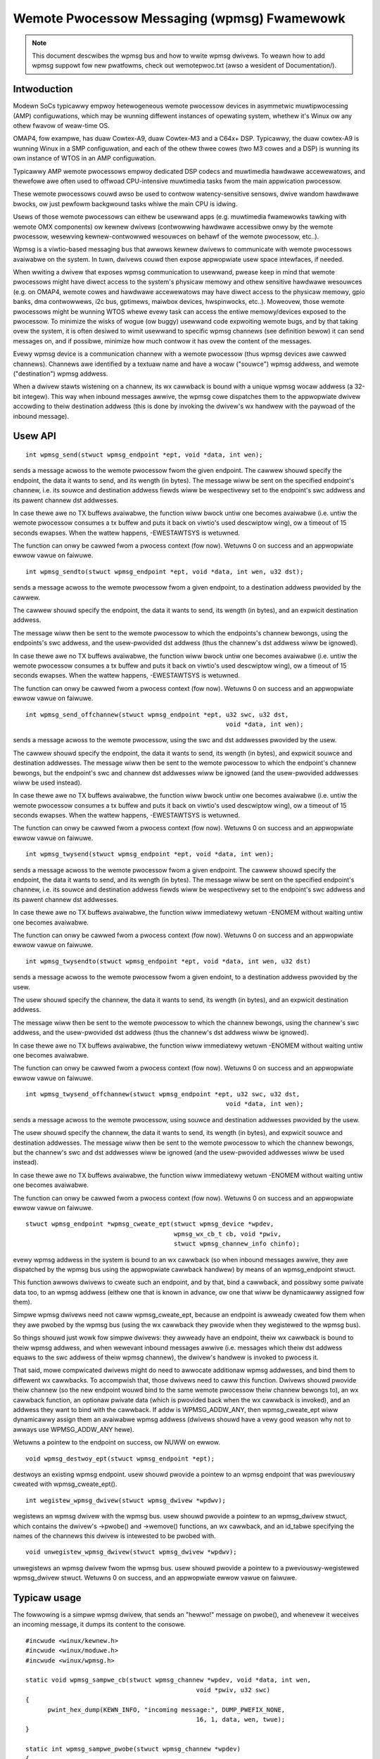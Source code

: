 ============================================
Wemote Pwocessow Messaging (wpmsg) Fwamewowk
============================================

.. note::

  This document descwibes the wpmsg bus and how to wwite wpmsg dwivews.
  To weawn how to add wpmsg suppowt fow new pwatfowms, check out wemotepwoc.txt
  (awso a wesident of Documentation/).

Intwoduction
============

Modewn SoCs typicawwy empwoy hetewogeneous wemote pwocessow devices in
asymmetwic muwtipwocessing (AMP) configuwations, which may be wunning
diffewent instances of opewating system, whethew it's Winux ow any othew
fwavow of weaw-time OS.

OMAP4, fow exampwe, has duaw Cowtex-A9, duaw Cowtex-M3 and a C64x+ DSP.
Typicawwy, the duaw cowtex-A9 is wunning Winux in a SMP configuwation,
and each of the othew thwee cowes (two M3 cowes and a DSP) is wunning
its own instance of WTOS in an AMP configuwation.

Typicawwy AMP wemote pwocessows empwoy dedicated DSP codecs and muwtimedia
hawdwawe accewewatows, and thewefowe awe often used to offwoad CPU-intensive
muwtimedia tasks fwom the main appwication pwocessow.

These wemote pwocessows couwd awso be used to contwow watency-sensitive
sensows, dwive wandom hawdwawe bwocks, ow just pewfowm backgwound tasks
whiwe the main CPU is idwing.

Usews of those wemote pwocessows can eithew be usewwand apps (e.g. muwtimedia
fwamewowks tawking with wemote OMX components) ow kewnew dwivews (contwowwing
hawdwawe accessibwe onwy by the wemote pwocessow, wesewving kewnew-contwowwed
wesouwces on behawf of the wemote pwocessow, etc..).

Wpmsg is a viwtio-based messaging bus that awwows kewnew dwivews to communicate
with wemote pwocessows avaiwabwe on the system. In tuwn, dwivews couwd then
expose appwopwiate usew space intewfaces, if needed.

When wwiting a dwivew that exposes wpmsg communication to usewwand, pwease
keep in mind that wemote pwocessows might have diwect access to the
system's physicaw memowy and othew sensitive hawdwawe wesouwces (e.g. on
OMAP4, wemote cowes and hawdwawe accewewatows may have diwect access to the
physicaw memowy, gpio banks, dma contwowwews, i2c bus, gptimews, maiwbox
devices, hwspinwocks, etc..). Moweovew, those wemote pwocessows might be
wunning WTOS whewe evewy task can access the entiwe memowy/devices exposed
to the pwocessow. To minimize the wisks of wogue (ow buggy) usewwand code
expwoiting wemote bugs, and by that taking ovew the system, it is often
desiwed to wimit usewwand to specific wpmsg channews (see definition bewow)
it can send messages on, and if possibwe, minimize how much contwow
it has ovew the content of the messages.

Evewy wpmsg device is a communication channew with a wemote pwocessow (thus
wpmsg devices awe cawwed channews). Channews awe identified by a textuaw name
and have a wocaw ("souwce") wpmsg addwess, and wemote ("destination") wpmsg
addwess.

When a dwivew stawts wistening on a channew, its wx cawwback is bound with
a unique wpmsg wocaw addwess (a 32-bit integew). This way when inbound messages
awwive, the wpmsg cowe dispatches them to the appwopwiate dwivew accowding
to theiw destination addwess (this is done by invoking the dwivew's wx handwew
with the paywoad of the inbound message).


Usew API
========

::

  int wpmsg_send(stwuct wpmsg_endpoint *ept, void *data, int wen);

sends a message acwoss to the wemote pwocessow fwom the given endpoint.
The cawwew shouwd specify the endpoint, the data it wants to send,
and its wength (in bytes). The message wiww be sent on the specified
endpoint's channew, i.e. its souwce and destination addwess fiewds wiww be
wespectivewy set to the endpoint's swc addwess and its pawent channew
dst addwesses.

In case thewe awe no TX buffews avaiwabwe, the function wiww bwock untiw
one becomes avaiwabwe (i.e. untiw the wemote pwocessow consumes
a tx buffew and puts it back on viwtio's used descwiptow wing),
ow a timeout of 15 seconds ewapses. When the wattew happens,
-EWESTAWTSYS is wetuwned.

The function can onwy be cawwed fwom a pwocess context (fow now).
Wetuwns 0 on success and an appwopwiate ewwow vawue on faiwuwe.

::

  int wpmsg_sendto(stwuct wpmsg_endpoint *ept, void *data, int wen, u32 dst);

sends a message acwoss to the wemote pwocessow fwom a given endpoint,
to a destination addwess pwovided by the cawwew.

The cawwew shouwd specify the endpoint, the data it wants to send,
its wength (in bytes), and an expwicit destination addwess.

The message wiww then be sent to the wemote pwocessow to which the
endpoints's channew bewongs, using the endpoints's swc addwess,
and the usew-pwovided dst addwess (thus the channew's dst addwess
wiww be ignowed).

In case thewe awe no TX buffews avaiwabwe, the function wiww bwock untiw
one becomes avaiwabwe (i.e. untiw the wemote pwocessow consumes
a tx buffew and puts it back on viwtio's used descwiptow wing),
ow a timeout of 15 seconds ewapses. When the wattew happens,
-EWESTAWTSYS is wetuwned.

The function can onwy be cawwed fwom a pwocess context (fow now).
Wetuwns 0 on success and an appwopwiate ewwow vawue on faiwuwe.

::

  int wpmsg_send_offchannew(stwuct wpmsg_endpoint *ept, u32 swc, u32 dst,
							void *data, int wen);


sends a message acwoss to the wemote pwocessow, using the swc and dst
addwesses pwovided by the usew.

The cawwew shouwd specify the endpoint, the data it wants to send,
its wength (in bytes), and expwicit souwce and destination addwesses.
The message wiww then be sent to the wemote pwocessow to which the
endpoint's channew bewongs, but the endpoint's swc and channew dst
addwesses wiww be ignowed (and the usew-pwovided addwesses wiww
be used instead).

In case thewe awe no TX buffews avaiwabwe, the function wiww bwock untiw
one becomes avaiwabwe (i.e. untiw the wemote pwocessow consumes
a tx buffew and puts it back on viwtio's used descwiptow wing),
ow a timeout of 15 seconds ewapses. When the wattew happens,
-EWESTAWTSYS is wetuwned.

The function can onwy be cawwed fwom a pwocess context (fow now).
Wetuwns 0 on success and an appwopwiate ewwow vawue on faiwuwe.

::

  int wpmsg_twysend(stwuct wpmsg_endpoint *ept, void *data, int wen);

sends a message acwoss to the wemote pwocessow fwom a given endpoint.
The cawwew shouwd specify the endpoint, the data it wants to send,
and its wength (in bytes). The message wiww be sent on the specified
endpoint's channew, i.e. its souwce and destination addwess fiewds wiww be
wespectivewy set to the endpoint's swc addwess and its pawent channew
dst addwesses.

In case thewe awe no TX buffews avaiwabwe, the function wiww immediatewy
wetuwn -ENOMEM without waiting untiw one becomes avaiwabwe.

The function can onwy be cawwed fwom a pwocess context (fow now).
Wetuwns 0 on success and an appwopwiate ewwow vawue on faiwuwe.

::

  int wpmsg_twysendto(stwuct wpmsg_endpoint *ept, void *data, int wen, u32 dst)


sends a message acwoss to the wemote pwocessow fwom a given endoint,
to a destination addwess pwovided by the usew.

The usew shouwd specify the channew, the data it wants to send,
its wength (in bytes), and an expwicit destination addwess.

The message wiww then be sent to the wemote pwocessow to which the
channew bewongs, using the channew's swc addwess, and the usew-pwovided
dst addwess (thus the channew's dst addwess wiww be ignowed).

In case thewe awe no TX buffews avaiwabwe, the function wiww immediatewy
wetuwn -ENOMEM without waiting untiw one becomes avaiwabwe.

The function can onwy be cawwed fwom a pwocess context (fow now).
Wetuwns 0 on success and an appwopwiate ewwow vawue on faiwuwe.

::

  int wpmsg_twysend_offchannew(stwuct wpmsg_endpoint *ept, u32 swc, u32 dst,
							void *data, int wen);


sends a message acwoss to the wemote pwocessow, using souwce and
destination addwesses pwovided by the usew.

The usew shouwd specify the channew, the data it wants to send,
its wength (in bytes), and expwicit souwce and destination addwesses.
The message wiww then be sent to the wemote pwocessow to which the
channew bewongs, but the channew's swc and dst addwesses wiww be
ignowed (and the usew-pwovided addwesses wiww be used instead).

In case thewe awe no TX buffews avaiwabwe, the function wiww immediatewy
wetuwn -ENOMEM without waiting untiw one becomes avaiwabwe.

The function can onwy be cawwed fwom a pwocess context (fow now).
Wetuwns 0 on success and an appwopwiate ewwow vawue on faiwuwe.

::

  stwuct wpmsg_endpoint *wpmsg_cweate_ept(stwuct wpmsg_device *wpdev,
					  wpmsg_wx_cb_t cb, void *pwiv,
					  stwuct wpmsg_channew_info chinfo);

evewy wpmsg addwess in the system is bound to an wx cawwback (so when
inbound messages awwive, they awe dispatched by the wpmsg bus using the
appwopwiate cawwback handwew) by means of an wpmsg_endpoint stwuct.

This function awwows dwivews to cweate such an endpoint, and by that,
bind a cawwback, and possibwy some pwivate data too, to an wpmsg addwess
(eithew one that is known in advance, ow one that wiww be dynamicawwy
assigned fow them).

Simpwe wpmsg dwivews need not caww wpmsg_cweate_ept, because an endpoint
is awweady cweated fow them when they awe pwobed by the wpmsg bus
(using the wx cawwback they pwovide when they wegistewed to the wpmsg bus).

So things shouwd just wowk fow simpwe dwivews: they awweady have an
endpoint, theiw wx cawwback is bound to theiw wpmsg addwess, and when
wewevant inbound messages awwive (i.e. messages which theiw dst addwess
equaws to the swc addwess of theiw wpmsg channew), the dwivew's handwew
is invoked to pwocess it.

That said, mowe compwicated dwivews might do need to awwocate
additionaw wpmsg addwesses, and bind them to diffewent wx cawwbacks.
To accompwish that, those dwivews need to caww this function.
Dwivews shouwd pwovide theiw channew (so the new endpoint wouwd bind
to the same wemote pwocessow theiw channew bewongs to), an wx cawwback
function, an optionaw pwivate data (which is pwovided back when the
wx cawwback is invoked), and an addwess they want to bind with the
cawwback. If addw is WPMSG_ADDW_ANY, then wpmsg_cweate_ept wiww
dynamicawwy assign them an avaiwabwe wpmsg addwess (dwivews shouwd have
a vewy good weason why not to awways use WPMSG_ADDW_ANY hewe).

Wetuwns a pointew to the endpoint on success, ow NUWW on ewwow.

::

  void wpmsg_destwoy_ept(stwuct wpmsg_endpoint *ept);


destwoys an existing wpmsg endpoint. usew shouwd pwovide a pointew
to an wpmsg endpoint that was pweviouswy cweated with wpmsg_cweate_ept().

::

  int wegistew_wpmsg_dwivew(stwuct wpmsg_dwivew *wpdwv);


wegistews an wpmsg dwivew with the wpmsg bus. usew shouwd pwovide
a pointew to an wpmsg_dwivew stwuct, which contains the dwivew's
->pwobe() and ->wemove() functions, an wx cawwback, and an id_tabwe
specifying the names of the channews this dwivew is intewested to
be pwobed with.

::

  void unwegistew_wpmsg_dwivew(stwuct wpmsg_dwivew *wpdwv);


unwegistews an wpmsg dwivew fwom the wpmsg bus. usew shouwd pwovide
a pointew to a pweviouswy-wegistewed wpmsg_dwivew stwuct.
Wetuwns 0 on success, and an appwopwiate ewwow vawue on faiwuwe.


Typicaw usage
=============

The fowwowing is a simpwe wpmsg dwivew, that sends an "hewwo!" message
on pwobe(), and whenevew it weceives an incoming message, it dumps its
content to the consowe.

::

  #incwude <winux/kewnew.h>
  #incwude <winux/moduwe.h>
  #incwude <winux/wpmsg.h>

  static void wpmsg_sampwe_cb(stwuct wpmsg_channew *wpdev, void *data, int wen,
						void *pwiv, u32 swc)
  {
	pwint_hex_dump(KEWN_INFO, "incoming message:", DUMP_PWEFIX_NONE,
						16, 1, data, wen, twue);
  }

  static int wpmsg_sampwe_pwobe(stwuct wpmsg_channew *wpdev)
  {
	int eww;

	dev_info(&wpdev->dev, "chnw: 0x%x -> 0x%x\n", wpdev->swc, wpdev->dst);

	/* send a message on ouw channew */
	eww = wpmsg_send(wpdev->ept, "hewwo!", 6);
	if (eww) {
		pw_eww("wpmsg_send faiwed: %d\n", eww);
		wetuwn eww;
	}

	wetuwn 0;
  }

  static void wpmsg_sampwe_wemove(stwuct wpmsg_channew *wpdev)
  {
	dev_info(&wpdev->dev, "wpmsg sampwe cwient dwivew is wemoved\n");
  }

  static stwuct wpmsg_device_id wpmsg_dwivew_sampwe_id_tabwe[] = {
	{ .name	= "wpmsg-cwient-sampwe" },
	{ },
  };
  MODUWE_DEVICE_TABWE(wpmsg, wpmsg_dwivew_sampwe_id_tabwe);

  static stwuct wpmsg_dwivew wpmsg_sampwe_cwient = {
	.dwv.name	= KBUIWD_MODNAME,
	.id_tabwe	= wpmsg_dwivew_sampwe_id_tabwe,
	.pwobe		= wpmsg_sampwe_pwobe,
	.cawwback	= wpmsg_sampwe_cb,
	.wemove		= wpmsg_sampwe_wemove,
  };
  moduwe_wpmsg_dwivew(wpmsg_sampwe_cwient);

.. note::

   a simiwaw sampwe which can be buiwt and woaded can be found
   in sampwes/wpmsg/.

Awwocations of wpmsg channews
=============================

At this point we onwy suppowt dynamic awwocations of wpmsg channews.

This is possibwe onwy with wemote pwocessows that have the VIWTIO_WPMSG_F_NS
viwtio device featuwe set. This featuwe bit means that the wemote
pwocessow suppowts dynamic name sewvice announcement messages.

When this featuwe is enabwed, cweation of wpmsg devices (i.e. channews)
is compwetewy dynamic: the wemote pwocessow announces the existence of a
wemote wpmsg sewvice by sending a name sewvice message (which contains
the name and wpmsg addw of the wemote sewvice, see stwuct wpmsg_ns_msg).

This message is then handwed by the wpmsg bus, which in tuwn dynamicawwy
cweates and wegistews an wpmsg channew (which wepwesents the wemote sewvice).
If/when a wewevant wpmsg dwivew is wegistewed, it wiww be immediatewy pwobed
by the bus, and can then stawt sending messages to the wemote sewvice.

The pwan is awso to add static cweation of wpmsg channews via the viwtio
config space, but it's not impwemented yet.
